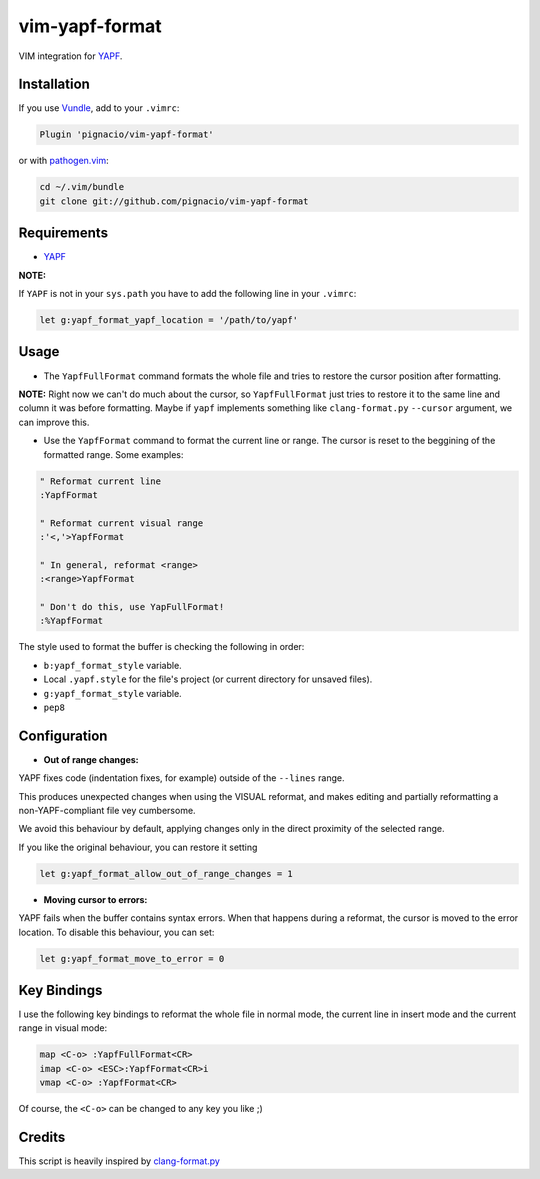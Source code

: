===============
vim-yapf-format
===============

VIM integration for YAPF_.


Installation
============

If you use Vundle_, add to your ``.vimrc``:

.. code::

  Plugin 'pignacio/vim-yapf-format'

or with pathogen.vim_:

.. code:: sh

  cd ~/.vim/bundle
  git clone git://github.com/pignacio/vim-yapf-format

Requirements
============

* YAPF_

**NOTE:**

If ``YAPF`` is not in your ``sys.path`` you have to add the following line in
your ``.vimrc``:

.. code:: vim

  let g:yapf_format_yapf_location = '/path/to/yapf'

Usage
=====

* The ``YapfFullFormat`` command formats the whole file and tries to restore
  the cursor position after formatting.

**NOTE:**  Right now we can't do much about the cursor, so ``YapfFullFormat``
just tries to restore it to the same line and column it was before formatting.
Maybe if ``yapf`` implements something like ``clang-format.py`` ``--cursor``
argument, we can improve this.


* Use the ``YapfFormat`` command to format the current line or range. The
  cursor is reset to the beggining of the formatted range. Some examples:

.. code:: vim

  " Reformat current line
  :YapfFormat

  " Reformat current visual range
  :'<,'>YapfFormat

  " In general, reformat <range>
  :<range>YapfFormat

  " Don't do this, use YapFullFormat!
  :%YapfFormat


The style used to format the buffer is checking the following in order:

* ``b:yapf_format_style`` variable.

* Local ``.yapf.style`` for the file's project (or current directory for
  unsaved files).

* ``g:yapf_format_style`` variable.

* ``pep8``

Configuration
=============

* **Out of range changes:**

YAPF fixes code (indentation fixes, for example) outside of the ``--lines``
range.

This produces unexpected changes when using the VISUAL reformat, and makes
editing and partially reformatting a non-YAPF-compliant file vey cumbersome.

We avoid this behaviour by default, applying changes only in the direct
proximity of the selected range.

If you like the original behaviour, you can restore it setting

.. code:: vim

  let g:yapf_format_allow_out_of_range_changes = 1

* **Moving cursor to errors:**

YAPF fails when the buffer contains syntax errors. When that happens during a
reformat, the cursor is moved to the error location. To disable this behaviour,
you can set:

.. code:: vim

  let g:yapf_format_move_to_error = 0

Key Bindings
============

I use the following key bindings to reformat the whole file in normal mode,
the current line in insert mode and the current range in visual mode:

.. code:: vim

  map <C-o> :YapfFullFormat<CR>
  imap <C-o> <ESC>:YapfFormat<CR>i
  vmap <C-o> :YapfFormat<CR>

Of course, the ``<C-o>`` can be changed to any key you like ;)


Credits
=======

This script is heavily inspired by clang-format.py_


.. _YAPF: https://github.com/google/yapf
.. _Vundle: https://github.com/gmarik/vundle
.. _pathogen.vim: https://github.com/tpope/vim-pathogen
.. _clang-format.py:
  https://llvm.org/svn/llvm-project/cfe/trunk/tools/clang-format/clang-format.py

